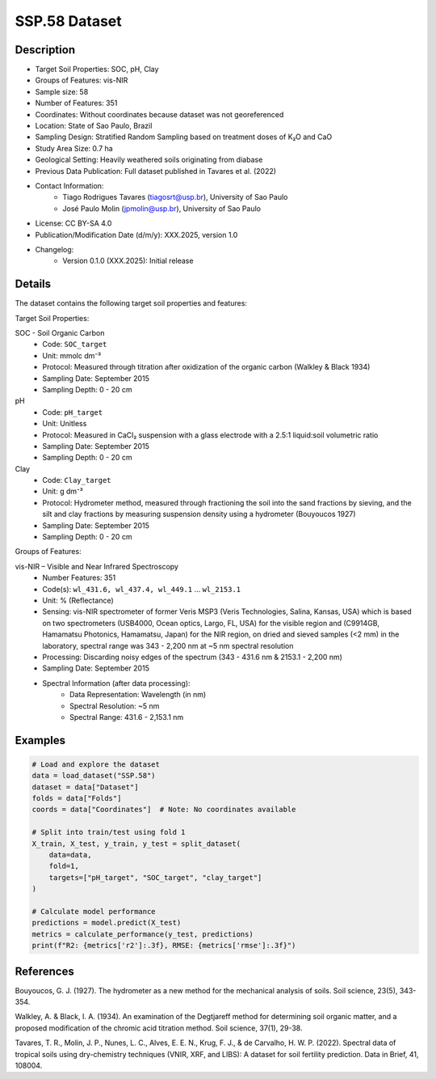 SSP.58 Dataset
=============

Description
-----------
* Target Soil Properties: SOC, pH, Clay
* Groups of Features: vis-NIR
* Sample size: 58
* Number of Features: 351
* Coordinates: Without coordinates because dataset was not georeferenced
* Location: State of Sao Paulo, Brazil
* Sampling Design: Stratified Random Sampling based on treatment doses of K₂O and CaO
* Study Area Size: 0.7 ha
* Geological Setting: Heavily weathered soils originating from diabase
* Previous Data Publication: Full dataset published in Tavares et al. (2022)
* Contact Information:
    * Tiago Rodrigues Tavares (tiagosrt@usp.br), University of Sao Paulo
    * José Paulo Molin (jpmolin@usp.br), University of Sao Paulo
* License: CC BY-SA 4.0
* Publication/Modification Date (d/m/y): XXX.2025, version 1.0
* Changelog:
    * Version 0.1.0 (XXX.2025): Initial release

Details
-------

The dataset contains the following target soil properties and features:

Target Soil Properties:

SOC - Soil Organic Carbon
    * Code: ``SOC_target``
    * Unit: mmolc dm⁻³
    * Protocol: Measured through titration after oxidization of the organic carbon (Walkley & Black 1934)
    * Sampling Date: September 2015
    * Sampling Depth: 0 - 20 cm

pH
    * Code: ``pH_target``
    * Unit: Unitless
    * Protocol: Measured in CaCl₂ suspension with a glass electrode with a 2.5:1 liquid:soil volumetric ratio
    * Sampling Date: September 2015
    * Sampling Depth: 0 - 20 cm

Clay
    * Code: ``Clay_target``
    * Unit: g dm⁻³
    * Protocol: Hydrometer method, measured through fractioning the soil into the sand fractions by sieving, and the silt and clay fractions by measuring suspension density using a hydrometer (Bouyoucos 1927)
    * Sampling Date: September 2015
    * Sampling Depth: 0 - 20 cm

Groups of Features:

vis-NIR – Visible and Near Infrared Spectroscopy
    * Number Features: 351
    * Code(s): ``wl_431.6, wl_437.4, wl_449.1`` ... ``wl_2153.1``
    * Unit: % (Reflectance)
    * Sensing: vis-NIR spectrometer of former Veris MSP3 (Veris Technologies, Salina, Kansas, USA) which is based on two spectrometers (USB4000, Ocean optics, Largo, FL, USA) for the visible region and (C9914GB, Hamamatsu Photonics, Hamamatsu, Japan) for the NIR region, on dried and sieved samples (<2 mm) in the laboratory, spectral range was 343 - 2,200 nm at ~5 nm spectral resolution
    * Processing: Discarding noisy edges of the spectrum (343 - 431.6 nm & 2153.1 - 2,200 nm)
    * Sampling Date: September 2015
    * Spectral Information (after data processing):
        * Data Representation: Wavelength (in nm)
        * Spectral Resolution: ~5 nm
        * Spectral Range: 431.6 - 2,153.1 nm

Examples
--------

.. code-block:: python

    # Load and explore the dataset
    data = load_dataset("SSP.58")
    dataset = data["Dataset"]
    folds = data["Folds"]
    coords = data["Coordinates"]  # Note: No coordinates available

    # Split into train/test using fold 1
    X_train, X_test, y_train, y_test = split_dataset(
        data=data,
        fold=1,
        targets=["pH_target", "SOC_target", "clay_target"]
    )

    # Calculate model performance
    predictions = model.predict(X_test)
    metrics = calculate_performance(y_test, predictions)
    print(f"R2: {metrics['r2']:.3f}, RMSE: {metrics['rmse']:.3f}")

References
----------

Bouyoucos, G. J. (1927). The hydrometer as a new method for the mechanical analysis of soils. Soil science, 23(5), 343-354.

Walkley, A. & Black, I. A. (1934). An examination of the Degtjareff method for determining soil organic matter, and a proposed modification of the chromic acid titration method. Soil science, 37(1), 29-38.

Tavares, T. R., Molin, J. P., Nunes, L. C., Alves, E. E. N., Krug, F. J., & de Carvalho, H. W. P. (2022). Spectral data of tropical soils using dry-chemistry techniques (VNIR, XRF, and LIBS): A dataset for soil fertility prediction. Data in Brief, 41, 108004.
